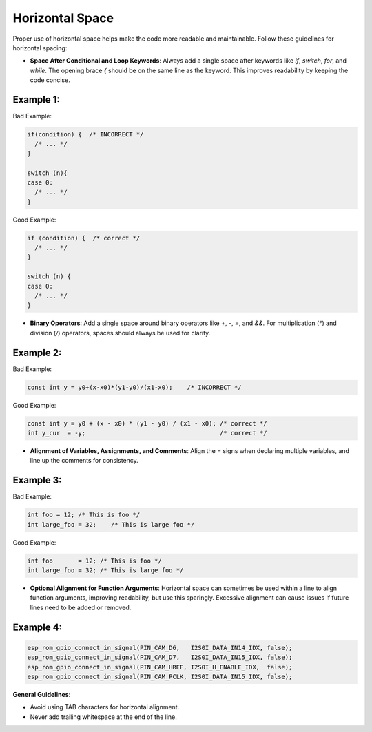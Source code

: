 Horizontal Space
================

Proper use of horizontal space helps make the code more readable and maintainable. Follow these guidelines for horizontal spacing:

- **Space After Conditional and Loop Keywords**: Always add a single space after keywords like `if`, `switch`, `for`, and `while`. The opening brace `{` should be on the same line as the keyword. This improves readability by keeping the code concise.

Example 1:
----------

Bad Example:

.. code-block:: c

    if(condition) {  /* INCORRECT */
      /* ... */
    }

    switch (n){
    case 0:
      /* ... */
    }

Good Example:

.. code-block:: c

    if (condition) {  /* correct */
      /* ... */
    }

    switch (n) {
    case 0:
      /* ... */
    }

- **Binary Operators**: Add a single space around binary operators like `+`, `-`, `=`, and `&&`. For multiplication (`*`) and division (`/`) operators, spaces should always be used for clarity.

Example 2:
----------

Bad Example:

.. code-block:: c

    const int y = y0+(x-x0)*(y1-y0)/(x1-x0);    /* INCORRECT */

Good Example:

.. code-block:: c

    const int y = y0 + (x - x0) * (y1 - y0) / (x1 - x0); /* correct */
    int y_cur  = -y;                                     /* correct */

- **Alignment of Variables, Assignments, and Comments**: Align the `=` signs when declaring multiple variables, and line up the comments for consistency.

Example 3:
----------

Bad Example:

.. code-block:: c

    int foo = 12; /* This is foo */
    int large_foo = 32;    /* This is large foo */

Good Example:

.. code-block:: c

    int foo       = 12; /* This is foo */
    int large_foo = 32; /* This is large foo */

- **Optional Alignment for Function Arguments**: Horizontal space can sometimes be used within a line to align function arguments, improving readability, but use this sparingly. Excessive alignment can cause issues if future lines need to be added or removed.

Example 4:
----------

.. code-block:: c

    esp_rom_gpio_connect_in_signal(PIN_CAM_D6,   I2S0I_DATA_IN14_IDX, false);
    esp_rom_gpio_connect_in_signal(PIN_CAM_D7,   I2S0I_DATA_IN15_IDX, false);
    esp_rom_gpio_connect_in_signal(PIN_CAM_HREF, I2S0I_H_ENABLE_IDX,  false);
    esp_rom_gpio_connect_in_signal(PIN_CAM_PCLK, I2S0I_DATA_IN15_IDX, false);

**General Guidelines**:

- Avoid using TAB characters for horizontal alignment.

- Never add trailing whitespace at the end of the line.

